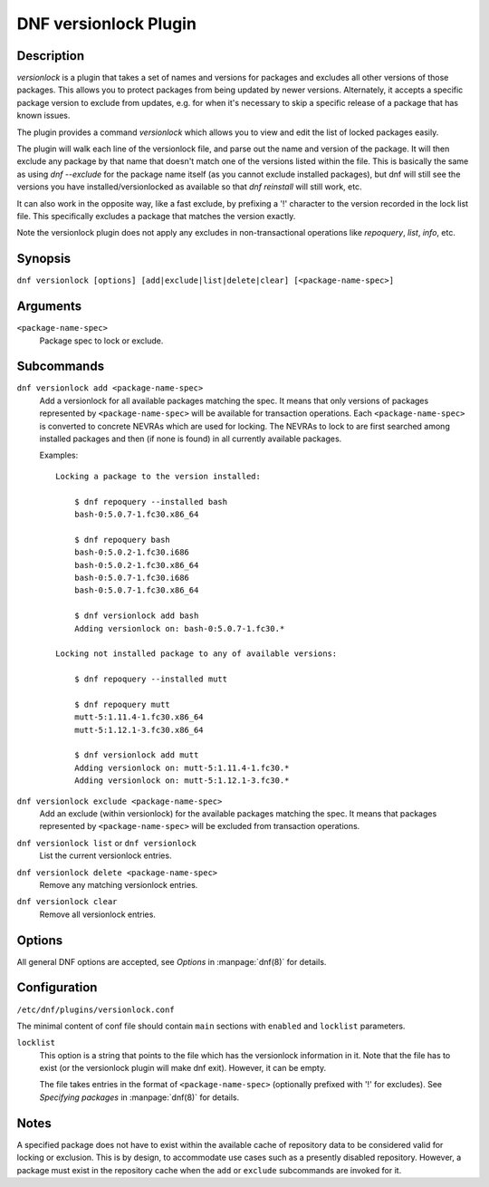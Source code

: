 ..
  Copyright (C) 2015  Red Hat, Inc.

  This copyrighted material is made available to anyone wishing to use,
  modify, copy, or redistribute it subject to the terms and conditions of
  the GNU General Public License v.2, or (at your option) any later version.
  This program is distributed in the hope that it will be useful, but WITHOUT
  ANY WARRANTY expressed or implied, including the implied warranties of
  MERCHANTABILITY or FITNESS FOR A PARTICULAR PURPOSE.  See the GNU General
  Public License for more details.  You should have received a copy of the
  GNU General Public License along with this program; if not, write to the
  Free Software Foundation, Inc., 51 Franklin Street, Fifth Floor, Boston, MA
  02110-1301, USA.  Any Red Hat trademarks that are incorporated in the
  source code or documentation are not subject to the GNU General Public
  License and may only be used or replicated with the express permission of
  Red Hat, Inc.

======================
DNF versionlock Plugin
======================

-----------
Description
-----------

`versionlock` is a plugin that takes a set of names and versions for packages and
excludes all other versions of those packages. This allows you to protect
packages from being updated by newer versions. Alternately, it accepts a specific
package version to exclude from updates, e.g. for when it's necessary to skip a
specific release of a package that has known issues.

The plugin provides a command `versionlock` which allows you to view and edit the
list of locked packages easily.

The plugin will walk each line of the versionlock file, and parse out the name and
version of the package. It will then exclude any package by that name that
doesn't match one of the versions listed within the file. This is basically
the same as using `dnf --exclude` for the package name itself (as you cannot exclude
installed packages), but dnf will still see the versions you have
installed/versionlocked as available so that `dnf reinstall` will still
work, etc.

It can also work in the opposite way, like a fast exclude, by prefixing a '!'
character to the version recorded in the lock list file. This specifically
excludes a package that matches the version exactly.

Note the versionlock plugin does not apply any excludes in non-transactional
operations like `repoquery`, `list`, `info`, etc.

--------
Synopsis
--------

``dnf versionlock [options] [add|exclude|list|delete|clear] [<package-name-spec>]``

---------
Arguments
---------

``<package-name-spec>``
    Package spec to lock or exclude.

-----------
Subcommands
-----------

``dnf versionlock add <package-name-spec>``
    Add a versionlock for all available packages matching the spec. It means that only versions of
    packages represented by ``<package-name-spec>`` will be available for transaction operations.
    Each ``<package-name-spec>`` is converted to concrete NEVRAs which are used for locking. The NEVRAs to lock to are first searched among installed packages and then (if none is found) in all currently available packages.

    Examples::

        Locking a package to the version installed:

            $ dnf repoquery --installed bash
            bash-0:5.0.7-1.fc30.x86_64

            $ dnf repoquery bash
            bash-0:5.0.2-1.fc30.i686
            bash-0:5.0.2-1.fc30.x86_64
            bash-0:5.0.7-1.fc30.i686
            bash-0:5.0.7-1.fc30.x86_64

            $ dnf versionlock add bash
            Adding versionlock on: bash-0:5.0.7-1.fc30.*

        Locking not installed package to any of available versions:

            $ dnf repoquery --installed mutt

            $ dnf repoquery mutt
            mutt-5:1.11.4-1.fc30.x86_64
            mutt-5:1.12.1-3.fc30.x86_64

            $ dnf versionlock add mutt
            Adding versionlock on: mutt-5:1.11.4-1.fc30.*
            Adding versionlock on: mutt-5:1.12.1-3.fc30.*


``dnf versionlock exclude <package-name-spec>``
    Add an exclude (within  versionlock) for the available packages matching the spec. It means that
    packages represented by ``<package-name-spec>`` will be excluded from transaction operations.

``dnf versionlock list`` or ``dnf versionlock``
    List the current versionlock entries.

``dnf versionlock delete <package-name-spec>``
    Remove any matching versionlock entries.

``dnf versionlock clear``
    Remove all versionlock entries.

-------
Options
-------

All general DNF options are accepted, see `Options` in :manpage:`dnf(8)` for details.

-------------
Configuration
-------------

``/etc/dnf/plugins/versionlock.conf``

The minimal content of conf file should contain ``main`` sections with ``enabled`` and
``locklist`` parameters.


``locklist``
      This option is a string that points to the file which has the versionlock
      information in it. Note that the file has to exist (or the versionlock plugin
      will make dnf exit). However, it can be empty.

      The file takes entries in the format of ``<package-name-spec>`` (optionally prefixed with '!' for
      excludes).
      See `Specifying packages` in :manpage:`dnf(8)` for details.

-----
Notes
-----

A specified package does not have to exist within the available cache of repository data
to be considered valid for locking or exclusion. This is by design, to accommodate use
cases such as a presently disabled repository. However, a package must exist in the
repository cache when the ``add`` or ``exclude`` subcommands are invoked for it.
